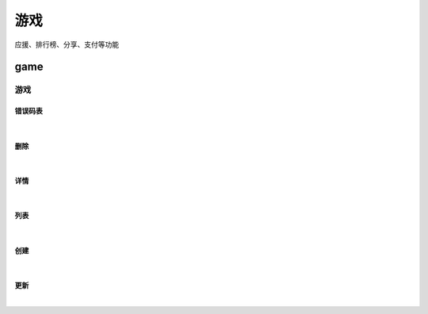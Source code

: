 ﻿游戏
=================
应援、排行榜、分享、支付等功能

game
----------------------

游戏
~~~~~~~~~~~~~~~~~~~~~~

错误码表
^^^^^^^^^^^^^^^^^^^^^^^^^^^

.. raw:: html

	<p>
	游戏 - 错误码表
	<br /><br />
	<a class="btn btn-neutral" href="https://portal.ixingban.com/docs/services/2/operations/game">Link</a>
	</p>

|

删除
^^^^^^^^^^^^^^^^^^^^^^^^^^^

.. raw:: html

	<p>
	游戏 - 删除
	<br /><br />
	<a class="btn btn-neutral" href="https://portal.ixingban.com/docs/services/2/operations/game">Link</a>
	</p>

|

详情
^^^^^^^^^^^^^^^^^^^^^^^^^^^

.. raw:: html

	<p>
	游戏 - 详情
	<br /><br />
	<a class="btn btn-neutral" href="https://portal.ixingban.com/docs/services/2/operations/game">Link</a>
	</p>

|

列表
^^^^^^^^^^^^^^^^^^^^^^^^^^^

.. raw:: html

	<p>
	游戏 - 列表
	<br /><br />
	<a class="btn btn-neutral" href="https://portal.ixingban.com/docs/services/2/operations/game">Link</a>
	</p>

|

创建
^^^^^^^^^^^^^^^^^^^^^^^^^^^

.. raw:: html

	<p>
	游戏 - 创建
	<br /><br />
	<a class="btn btn-neutral" href="https://portal.ixingban.com/docs/services/2/operations/game">Link</a>
	</p>

|

更新
^^^^^^^^^^^^^^^^^^^^^^^^^^^

.. raw:: html

	<p>
	游戏 - 更新
	<br /><br />
	<a class="btn btn-neutral" href="https://portal.ixingban.com/docs/services/2/operations/game">Link</a>
	</p>

|
